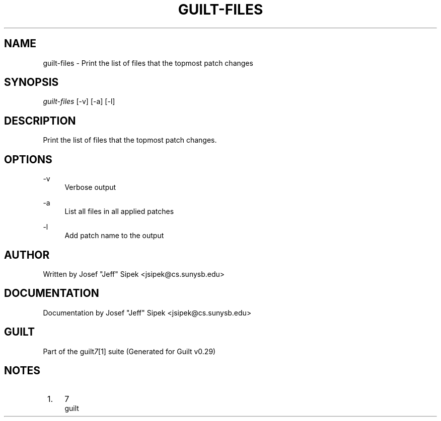 .\"     Title: guilt-files
.\"    Author: 
.\" Generator: DocBook XSL Stylesheets v1.73.2 <http://docbook.sf.net/>
.\"      Date: 03/19/2008
.\"    Manual: 
.\"    Source: 
.\"
.TH "GUILT\-FILES" "1" "03/19/2008" "" ""
.\" disable hyphenation
.nh
.\" disable justification (adjust text to left margin only)
.ad l
.SH "NAME"
guilt-files - Print the list of files that the topmost patch changes
.SH "SYNOPSIS"
\fIguilt\-files\fR [\-v] [\-a] [\-l]
.SH "DESCRIPTION"
Print the list of files that the topmost patch changes\.
.SH "OPTIONS"
.PP
\-v
.RS 4
Verbose output
.RE
.PP
\-a
.RS 4
List all files in all applied patches
.RE
.PP
\-l
.RS 4
Add patch name to the output
.RE
.SH "AUTHOR"
Written by Josef "Jeff" Sipek <jsipek@cs\.sunysb\.edu>
.SH "DOCUMENTATION"
Documentation by Josef "Jeff" Sipek <jsipek@cs\.sunysb\.edu>
.SH "GUILT"
Part of the guilt\fI7\fR\&[1] suite (Generated for Guilt v0\.29)
.SH "NOTES"
.IP " 1." 4
7
.RS 4
\%guilt
.RE
